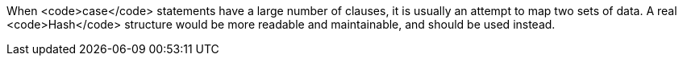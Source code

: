 When <code>case</code> statements have a large number of clauses, it is usually an attempt to map two sets of data. A real <code>Hash</code> structure would be more readable and maintainable, and should be used instead.
